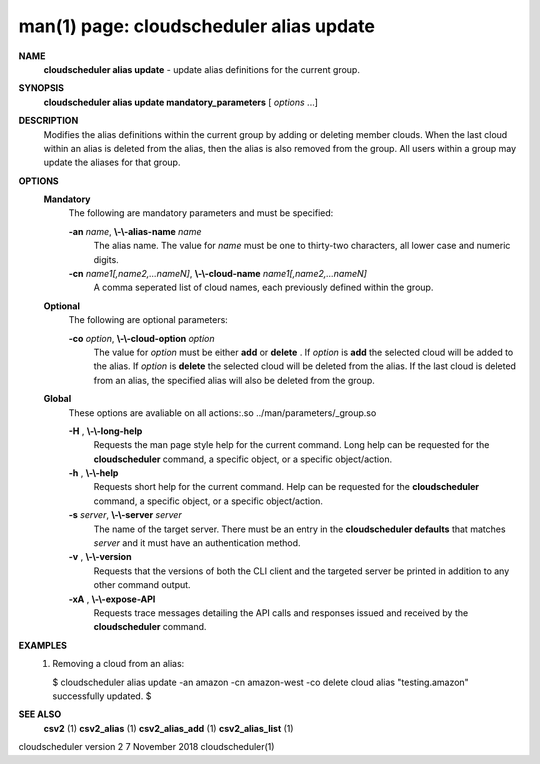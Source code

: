 .. File generated by /hepuser/crlb/Git/cloudscheduler/utilities/cli_doc_to_rst - DO NOT EDIT
..
.. To modify the contents of this file:
..   1. edit the man page file(s) ".../cloudscheduler/cli/man/csv2_alias_update.1"
..   2. run the utility ".../cloudscheduler/utilities/cli_doc_to_rst"
..

man(1) page: cloudscheduler alias update
========================================

 
 
 
**NAME**  
       **cloudscheduler  alias update** 
       - update alias definitions for the current 
       group.
 
**SYNOPSIS**  
       **cloudscheduler alias update mandatory_parameters** 
       [ *options*
       ...] 
 
**DESCRIPTION**  
       Modifies the alias definitions within the current group  by  adding  or
       deleting member clouds.  When the last cloud within an alias is deleted
       from the alias, then the alias is also removed  from  the  group.   All
       users within a group may update the aliases for that group.
 
**OPTIONS**  
   **Mandatory**  
       The following are mandatory parameters and must be specified:
 
       **-an** *name*,  **\\-\\-alias-name** *name* 
              The  alias  name.   The value for *name*
              must be one to thirty-two 
              characters, all lower case and numeric digits.
 
       **-cn** *name1[,name2,...nameN]*,  **\\-\\-cloud-name** *name1[,name2,...nameN]* 
              A comma seperated list of cloud names, each  previously  defined
              within the group.
 
   **Optional**  
       The following are optional parameters:
 
       **-co** *option*,  **\\-\\-cloud-option** *option* 
              The value for *option*
              must be either **add** 
              or **delete** . 
              If *option*
              is 
              **add** 
              the selected cloud will be added to the alias.  If *option*
              is 
              **delete** 
              the selected cloud will be deleted from the alias. If the 
              last cloud is deleted from an alias, the  specified  alias  will
              also be deleted from the group.
 
   **Global**  
       These   options   are   avaliable  on  all  actions:.so  
       ../man/parameters/_group.so
 
       **-H** ,  **\\-\\-long-help**  
              Requests the man page style help for the current command.   Long
              help can be requested for the **cloudscheduler** 
              command, a specific 
              object, or a specific object/action.
 
       **-h** ,  **\\-\\-help**  
              Requests short help  for  the  current  command.   Help  can  be
              requested  for the **cloudscheduler** 
              command, a specific object, or 
              a specific object/action.
 
       **-s** *server*,  **\\-\\-server** *server* 
              The name of the target server.  There must be an  entry  in  the
              **cloudscheduler  defaults** 
              that matches *server*
              and it must have an 
              authentication method.
 
       **-v** ,  **\\-\\-version**  
              Requests that the versions of both the CLI client and  the  
              targeted server be printed in addition to any other command output.
 
       **-xA** ,  **\\-\\-expose-API**  
              Requests  trace  messages  detailing the API calls and responses
              issued and received by the **cloudscheduler** 
              command. 
 
**EXAMPLES**  
       1.     Removing a cloud from an alias:
 
              $ cloudscheduler alias update -an amazon -cn amazon-west -co delete
              cloud alias "testing.amazon" successfully updated.
              $
 
**SEE ALSO**  
       **csv2** 
       (1) **csv2_alias** 
       (1) **csv2_alias_add** 
       (1) **csv2_alias_list** 
       (1) 
 
 
 
cloudscheduler version 2        7 November 2018              cloudscheduler(1)
 
